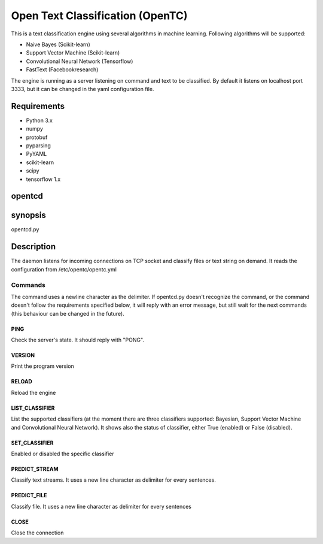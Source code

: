 =================================
Open Text Classification (OpenTC)
=================================
This is a text classification engine using several algorithms in machine learning. Following algorithms will be
supported:

- Naive Bayes (Scikit-learn)
- Support Vector Machine (Scikit-learn)
- Convolutional Neural Network (Tensorflow)
- FastText (Facebookresearch)

The engine is running as a server listening on command and text to be classified. By default it listens on localhost 
port 3333, but it can be changed in the yaml configuration file. 


Requirements
============
- Python 3.x
- numpy
- protobuf
- pyparsing
- PyYAML
- scikit-learn
- scipy
- tensorflow 1.x


opentcd
=======

synopsis
========

opentcd.py

Description
===========
The daemon listens for incoming connections on TCP socket and classify files or text string on demand. 
It reads the configuration from /etc/opentc/opentc.yml


Commands
--------
The command uses a newline character as the delimiter. If opentcd.py doesn't recognize the command,
or the command doesn't follow the requirements specified below, it will reply with an error message, but still wait 
for the next commands (this behaviour can be changed in the future).

PING
~~~~
Check the server's state. It should reply with "PONG".

VERSION
~~~~~~~
Print the program version

RELOAD
~~~~~~
Reload the engine

LIST_CLASSIFIER
~~~~~~~~~~~~~~~
List the supported classifiers (at the moment there are three classifiers
supported: Bayesian, Support Vector Machine and Convolutional Neural Network). It shows also 
the status of classifier, either True (enabled) or False (disabled).

SET_CLASSIFIER
~~~~~~~~~~~~~~
Enabled or disabled the specific classifier

PREDICT_STREAM
~~~~~~~~~~~~~~
Classify text streams. It uses a new line character as delimiter for every sentences. 

PREDICT_FILE
~~~~~~~~~~~~
Classify file. It uses a new line character as delimiter for every sentences

CLOSE
~~~~~
Close the connection

